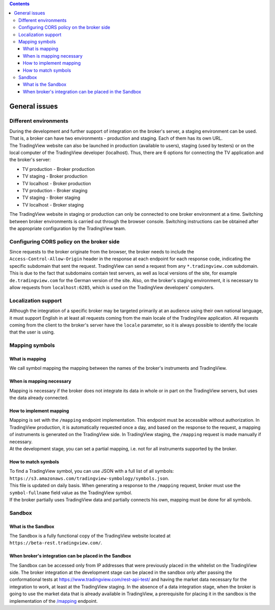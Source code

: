 .. contents::
   :depth: 5

General issues
--------------

.. _environments-label:

Different environments
......................
| During the development and further support of integration on the broker's server, a staging environment can be used.
  That is, a broker can have two environments - production and staging. Each of them has its own URL.
| The TradingView website can also be launched in production (available to users), staging (used by testers) or on
  the local computer of the TradingView developer (localhost). Thus, there are 6 options for connecting the
  TV application and the broker's server:

* TV production - Broker production
* TV staging - Broker production
* TV localhost - Broker production
* TV production - Broker staging
* TV staging - Broker staging
* TV localhost - Broker staging

| The TradingView website in staging or production can only be connected to one broker environment at a time. Switching
  between broker environments is carried out through the browser console. Switching instructions can be obtained after
  the appropriate configuration by the TradingView team.

.. _cors-policy-label:

Configuring CORS policy on the broker side
..........................................
| Since requests to the broker originate from the browser, the broker needs to include the ``Access-Control-Allow-Origin``
  header in the response at each endpoint for each response code, indicating the specific subdomain that sent the request.
  TradingView can send a request from any ``*.tradingview.com`` subdomain. This is due to the fact that subdomains contain
  test servers, as well as local versions of the site, for example ``de.tradingview.com`` for the German version of the site.
  Also, on the broker\'s staging environment, it is necessary to allow requests from ``localhost:6285``, which is used
  on the TradingView developers\' computers.

Localization support
....................
| Although the integration of a specific broker may be targeted primarily at an audience using their own national
  language, it must support English in at least all requests coming from the main locale of the TradingView application.
  All requests coming from the client to the broker's server have the ``locale`` parameter, so it is always possible to
  identify the locale that the user is using.

.. _mapping-symbols-label:

Mapping symbols
...............

What is mapping
'''''''''''''''
| We call symbol mapping the mapping between the names of the broker's instruments and TradingView.

When is mapping necessary
'''''''''''''''''''''''''
| Mapping is necessary if the broker does not integrate its data in whole or in part on the TradingView servers, but
  uses the data already connected.


How to implement mapping
''''''''''''''''''''''''
| Mapping is set with the ``/mapping`` endpoint implementation. This endpoint must be accessible without authorization.
  In TradingView production, it is automatically requested once a day, and based on the response to the request,
  a mapping of instruments is generated on the TradingView side. In TradingView staging, the ``/mapping`` request is made
  manually if necessary.
| At the development stage, you can set a partial mapping, i.e. not for all instruments supported by the broker.

How to match symbols
''''''''''''''''''''
| To find a TradingView symbol, you can use JSON with a full list of all symbols:
  ``https://s3.amazonaws.com/tradingview-symbology/symbols.json``.
| This file is updated on daily basis. When generating a response to the ``/mapping`` request, broker must use
  the ``symbol-fullname`` field value as the TradingView symbol.
| If the broker partially uses TradingView data and partially connects his own, mapping must be done for all symbols.

Sandbox
.......

What is the Sandbox
''''''''''''''''''''
| The Sandbox is a fully functional copy of the TradingView website located at ``https://beta-rest.tradingview.com/``.

When broker's integration can be placed in the Sandbox
''''''''''''''''''''''''''''''''''''''''''''''''''''''
| The Sandbox can be accessed only from IP addresses that were previously placed in the whitelist on the TradingView side.
  The broker integration at the development stage can be placed in the sandbox only after passing the conformational
  tests at `https://www.tradingview.com/rest-api-test/ <https://www.tradingview.com/rest-api-test/>`_ and having
  the market data necessary for the integration to work, at least at the TradingView staging. In the absence of a data
  integration stage, when the broker is going to use the market data that is already available in TradingView,
  a prerequisite for placing it in the sandbox is the implementation of the
  `/mapping <https://www.tradingview.com/rest-api-spec/#operation/getMapping>`_ endpoint.
